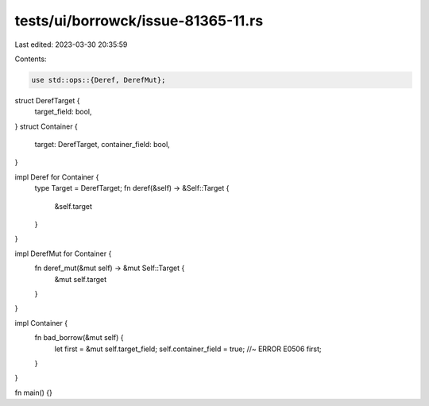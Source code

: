 tests/ui/borrowck/issue-81365-11.rs
===================================

Last edited: 2023-03-30 20:35:59

Contents:

.. code-block:: rs

    use std::ops::{Deref, DerefMut};

struct DerefTarget {
    target_field: bool,
}
struct Container {
    target: DerefTarget,
    container_field: bool,
}

impl Deref for Container {
    type Target = DerefTarget;
    fn deref(&self) -> &Self::Target {
        &self.target
    }
}

impl DerefMut for Container {
    fn deref_mut(&mut self) -> &mut Self::Target {
        &mut self.target
    }
}

impl Container {
    fn bad_borrow(&mut self) {
        let first = &mut self.target_field;
        self.container_field = true; //~ ERROR E0506
        first;
    }
}

fn main() {}


